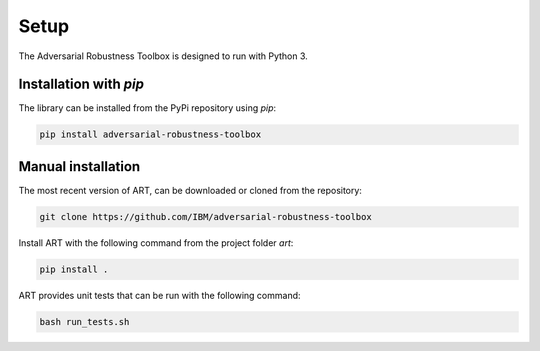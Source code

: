 Setup
=====

The Adversarial Robustness Toolbox is designed to run with Python 3.

Installation with `pip`
-----------------------

The library can be installed from the PyPi repository using `pip`:

.. code-block:: bash

   pip install adversarial-robustness-toolbox

Manual installation
-------------------

The most recent version of ART, can be downloaded or cloned from the repository:

.. code-block:: bash

   git clone https://github.com/IBM/adversarial-robustness-toolbox

Install ART with the following command from the project folder `art`:

.. code-block:: bash

   pip install .

ART provides unit tests that can be run with the following command:

.. code-block:: bash

   bash run_tests.sh
